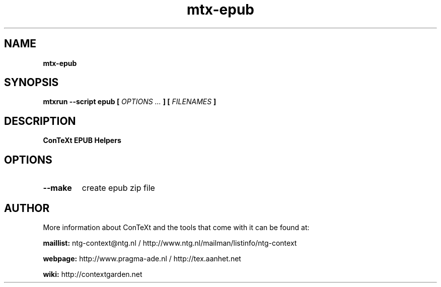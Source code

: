 .TH "mtx-epub" "1" "01-01-2014" "version 0.12" "ConTeXt EPUB Helpers"
.SH NAME
.B mtx-epub
.SH SYNOPSIS
.B mtxrun --script epub [
.I OPTIONS ...
.B ] [
.I FILENAMES
.B ]
.SH DESCRIPTION
.B ConTeXt EPUB Helpers
.SH OPTIONS
.TP
.B --make
create epub zip file
.SH AUTHOR
More information about ConTeXt and the tools that come with it can be found at:


.B "maillist:"
ntg-context@ntg.nl / http://www.ntg.nl/mailman/listinfo/ntg-context

.B "webpage:"
http://www.pragma-ade.nl / http://tex.aanhet.net

.B "wiki:"
http://contextgarden.net
